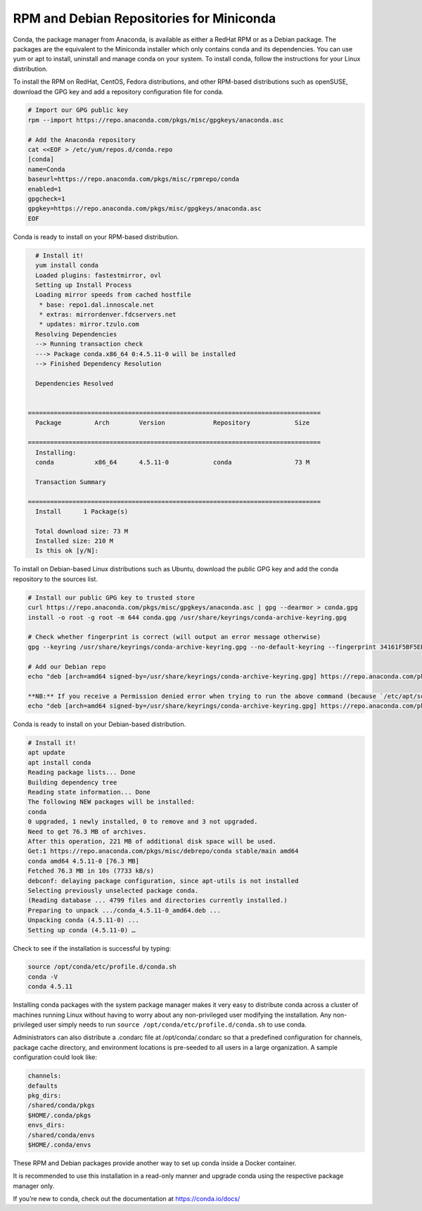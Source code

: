 -----------------------------------------
RPM and Debian Repositories for Miniconda
-----------------------------------------
Conda, the package manager from Anaconda, is available as either a RedHat RPM or as a Debian package. The packages are the equivalent to the Miniconda installer which only contains conda and its dependencies. You can use yum or apt to install, uninstall and manage conda on your system. To install conda, follow the instructions for your Linux distribution.

To install the RPM on RedHat, CentOS, Fedora distributions, and other RPM-based distributions such as openSUSE, download the GPG key and add a repository configuration file for conda.

.. code-block:: none

   # Import our GPG public key
   rpm --import https://repo.anaconda.com/pkgs/misc/gpgkeys/anaconda.asc

   # Add the Anaconda repository
   cat <<EOF > /etc/yum/repos.d/conda.repo
   [conda]
   name=Conda
   baseurl=https://repo.anaconda.com/pkgs/misc/rpmrepo/conda
   enabled=1
   gpgcheck=1
   gpgkey=https://repo.anaconda.com/pkgs/misc/gpgkeys/anaconda.asc
   EOF

Conda is ready to install on your RPM-based distribution.

.. code-block:: none

   # Install it!
   yum install conda
   Loaded plugins: fastestmirror, ovl
   Setting up Install Process
   Loading mirror speeds from cached hostfile
    * base: repo1.dal.innoscale.net
    * extras: mirrordenver.fdcservers.net
    * updates: mirror.tzulo.com
   Resolving Dependencies
   --> Running transaction check
   ---> Package conda.x86_64 0:4.5.11-0 will be installed
   --> Finished Dependency Resolution

   Dependencies Resolved


 ===============================================================================
   Package         Arch        Version             Repository            Size

 ===============================================================================
   Installing:
   conda           x86_64      4.5.11-0            conda                 73 M

   Transaction Summary

 ===============================================================================
   Install   	1 Package(s)

   Total download size: 73 M
   Installed size: 210 M
   Is this ok [y/N]:

To install on Debian-based Linux distributions such as Ubuntu, download the public GPG key and add the conda repository to the sources list.

.. code-block:: none

   # Install our public GPG key to trusted store
   curl https://repo.anaconda.com/pkgs/misc/gpgkeys/anaconda.asc | gpg --dearmor > conda.gpg
   install -o root -g root -m 644 conda.gpg /usr/share/keyrings/conda-archive-keyring.gpg

   # Check whether fingerprint is correct (will output an error message otherwise)
   gpg --keyring /usr/share/keyrings/conda-archive-keyring.gpg --no-default-keyring --fingerprint 34161F5BF5EB1D4BFBBB8F0A8AEB4F8B29D82806

   # Add our Debian repo
   echo "deb [arch=amd64 signed-by=/usr/share/keyrings/conda-archive-keyring.gpg] https://repo.anaconda.com/pkgs/misc/debrepo/conda stable main" > /etc/apt/sources.list.d/conda.list

   **NB:** If you receive a Permission denied error when trying to run the above command (because `/etc/apt/sources.list.d/conda.list` is write protected), try using the following command instead:
   echo "deb [arch=amd64 signed-by=/usr/share/keyrings/conda-archive-keyring.gpg] https://repo.anaconda.com/pkgs/misc/debrepo/conda stable main" | sudo tee -a /etc/apt/sources.list.d/conda.list

Conda is ready to install on your Debian-based distribution.

.. code-block:: none

   # Install it!
   apt update
   apt install conda
   Reading package lists... Done
   Building dependency tree
   Reading state information... Done
   The following NEW packages will be installed:
   conda
   0 upgraded, 1 newly installed, 0 to remove and 3 not upgraded.
   Need to get 76.3 MB of archives.
   After this operation, 221 MB of additional disk space will be used.
   Get:1 https://repo.anaconda.com/pkgs/misc/debrepo/conda stable/main amd64
   conda amd64 4.5.11-0 [76.3 MB]
   Fetched 76.3 MB in 10s (7733 kB/s)
   debconf: delaying package configuration, since apt-utils is not installed
   Selecting previously unselected package conda.
   (Reading database ... 4799 files and directories currently installed.)
   Preparing to unpack .../conda_4.5.11-0_amd64.deb ...
   Unpacking conda (4.5.11-0) ...
   Setting up conda (4.5.11-0) …

Check to see if the installation is successful by typing:

.. code-block:: none

   source /opt/conda/etc/profile.d/conda.sh
   conda -V
   conda 4.5.11


Installing conda packages with the system package manager makes it very easy
to distribute conda across a cluster of machines running Linux without having
to worry about any non-privileged user modifying the installation.
Any non-privileged user simply needs to run ``source /opt/conda/etc/profile.d/conda.sh`` to use conda.

Administrators can also distribute a .condarc file at /opt/conda/.condarc so that a
predefined configuration for channels, package cache directory, and environment locations
is pre-seeded to all users in a large organization. A sample configuration could look like:

.. code-block:: none

   channels:
   defaults
   pkg_dirs:
   /shared/conda/pkgs
   $HOME/.conda/pkgs
   envs_dirs:
   /shared/conda/envs
   $HOME/.conda/envs

These RPM and Debian packages provide another way to set up conda inside a Docker container.

It is recommended to use this installation in a read-only manner and upgrade conda using the respective package manager only.

If you’re new to conda, check out the documentation at https://conda.io/docs/
